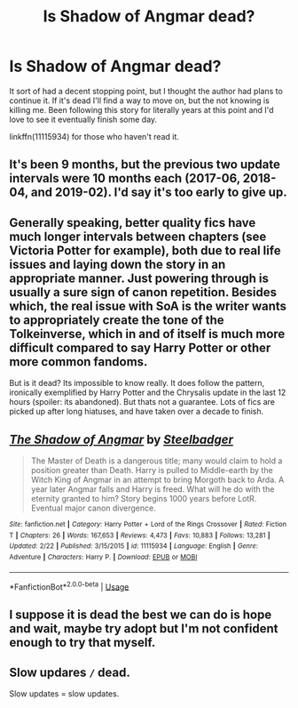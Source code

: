 #+TITLE: Is Shadow of Angmar dead?

* Is Shadow of Angmar dead?
:PROPERTIES:
:Author: iknowwhenyoureawake
:Score: 1
:DateUnix: 1574056594.0
:DateShort: 2019-Nov-18
:FlairText: Discussion
:END:
It sort of had a decent stopping point, but I thought the author had plans to continue it. If it's dead I'll find a way to move on, but the not knowing is killing me. Been following this story for literally years at this point and I'd love to see it eventually finish some day.

linkffn(11115934) for those who haven't read it.


** It's been 9 months, but the previous two update intervals were 10 months each (2017-06, 2018-04, and 2019-02). I'd say it's too early to give up.
:PROPERTIES:
:Author: munin295
:Score: 9
:DateUnix: 1574058486.0
:DateShort: 2019-Nov-18
:END:


** Generally speaking, better quality fics have much longer intervals between chapters (see Victoria Potter for example), both due to real life issues and laying down the story in an appropriate manner. Just powering through is usually a sure sign of canon repetition. Besides which, the real issue with SoA is the writer wants to appropriately create the tone of the Tolkeinverse, which in and of itself is much more difficult compared to say Harry Potter or other more common fandoms.

But is it dead? Its impossible to know really. It does follow the pattern, ironically exemplified by Harry Potter and the Chrysalis update in the last 12 hours (spoiler: its abandoned). But thats not a guarantee. Lots of fics are picked up after long hiatuses, and have taken over a decade to finish.
:PROPERTIES:
:Author: XeshTrill
:Score: 3
:DateUnix: 1574090787.0
:DateShort: 2019-Nov-18
:END:


** [[https://www.fanfiction.net/s/11115934/1/][*/The Shadow of Angmar/*]] by [[https://www.fanfiction.net/u/5291694/Steelbadger][/Steelbadger/]]

#+begin_quote
  The Master of Death is a dangerous title; many would claim to hold a position greater than Death. Harry is pulled to Middle-earth by the Witch King of Angmar in an attempt to bring Morgoth back to Arda. A year later Angmar falls and Harry is freed. What will he do with the eternity granted to him? Story begins 1000 years before LotR. Eventual major canon divergence.
#+end_quote

^{/Site/:} ^{fanfiction.net} ^{*|*} ^{/Category/:} ^{Harry} ^{Potter} ^{+} ^{Lord} ^{of} ^{the} ^{Rings} ^{Crossover} ^{*|*} ^{/Rated/:} ^{Fiction} ^{T} ^{*|*} ^{/Chapters/:} ^{26} ^{*|*} ^{/Words/:} ^{167,653} ^{*|*} ^{/Reviews/:} ^{4,473} ^{*|*} ^{/Favs/:} ^{10,883} ^{*|*} ^{/Follows/:} ^{13,281} ^{*|*} ^{/Updated/:} ^{2/22} ^{*|*} ^{/Published/:} ^{3/15/2015} ^{*|*} ^{/id/:} ^{11115934} ^{*|*} ^{/Language/:} ^{English} ^{*|*} ^{/Genre/:} ^{Adventure} ^{*|*} ^{/Characters/:} ^{Harry} ^{P.} ^{*|*} ^{/Download/:} ^{[[http://www.ff2ebook.com/old/ffn-bot/index.php?id=11115934&source=ff&filetype=epub][EPUB]]} ^{or} ^{[[http://www.ff2ebook.com/old/ffn-bot/index.php?id=11115934&source=ff&filetype=mobi][MOBI]]}

--------------

*FanfictionBot*^{2.0.0-beta} | [[https://github.com/tusing/reddit-ffn-bot/wiki/Usage][Usage]]
:PROPERTIES:
:Author: FanfictionBot
:Score: 1
:DateUnix: 1574056603.0
:DateShort: 2019-Nov-18
:END:


** I suppose it is dead the best we can do is hope and wait, maybe try adopt but I'm not confident enough to try that myself.
:PROPERTIES:
:Author: baasum_
:Score: 1
:DateUnix: 1574056973.0
:DateShort: 2019-Nov-18
:END:


** Slow updares =/= dead.

Slow updates = slow updates.
:PROPERTIES:
:Author: yarglethatblargle
:Score: 1
:DateUnix: 1574083011.0
:DateShort: 2019-Nov-18
:END:
